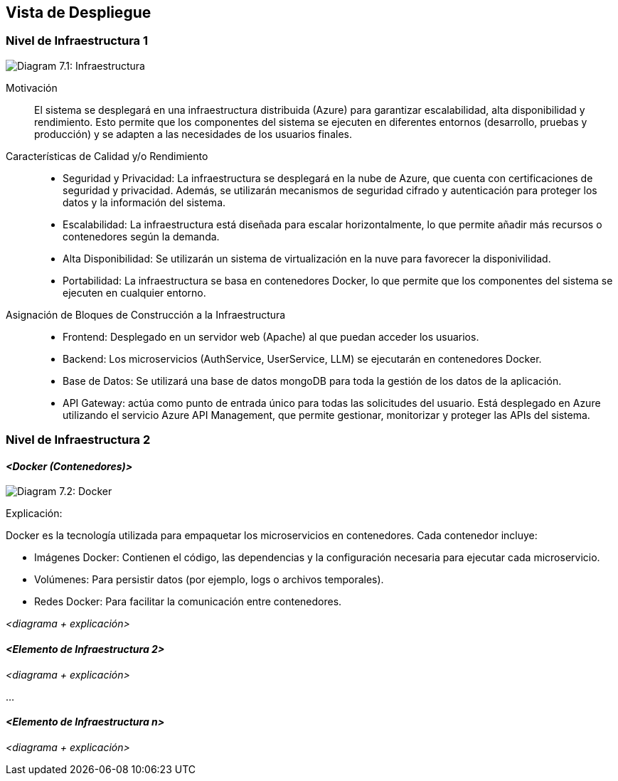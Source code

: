 ifndef::imagesdir[:imagesdir: ../images]

[[section-deployment-view]]

== Vista de Despliegue

ifdef::arc42help[]
[role="arc42help"]
****
.Contenido
La vista de despliegue describe:

1. La infraestructura técnica utilizada para ejecutar tu sistema, con elementos como ubicaciones geográficas, entornos, computadoras, procesadores, canales y topologías de red, así como otros elementos de infraestructura.

2. La asignación de los bloques de construcción (software) a esos elementos de infraestructura.

A menudo, los sistemas se ejecutan en diferentes entornos, por ejemplo, entorno de desarrollo, entorno de pruebas y entorno de producción. En estos casos, debes documentar todos los entornos relevantes.

Especialmente, documenta una vista de despliegue si tu software se ejecuta como un sistema distribuido con más de una computadora, procesador, servidor o contenedor, o cuando diseñas y construyes tus propios procesadores y chips de hardware.

Desde una perspectiva de software, es suficiente capturar solo aquellos elementos de la infraestructura que sean necesarios para mostrar el despliegue de tus bloques de construcción. Los arquitectos de hardware pueden ir más allá y describir la infraestructura con el nivel de detalle que necesiten.

.Motivación
El software no se ejecuta sin hardware.
Esta infraestructura subyacente puede influir en el sistema y/o en algunos conceptos transversales. Por lo tanto, es necesario conocer la infraestructura.

.Formato

Es posible que un diagrama de despliegue de nivel más alto ya esté incluido en la sección 3.2 como contexto técnico, mostrando tu propia infraestructura como UNA caja negra. En esta sección, puedes hacer zoom en esa caja negra utilizando diagramas de despliegue adicionales:

* UML ofrece diagramas de despliegue para expresar esta vista. Úsalos, posiblemente con diagramas anidados, cuando tu infraestructura sea más compleja.
* Si los interesados en el hardware prefieren otros tipos de diagramas en lugar de un diagrama de despliegue, permite que utilicen cualquier formato que pueda mostrar nodos y canales de la infraestructura.

.Información Adicional

Consulta https://docs.arc42.org/section-7/[Vista de Despliegue] en la documentación de arc42.

****
endif::arc42help[]

=== Nivel de Infraestructura 1

ifdef::arc42help[]
[role="arc42help"]
****
Describe (usualmente en una combinación de diagramas, tablas y texto):

* Distribución de un sistema en múltiples ubicaciones, entornos, computadoras, procesadores, etc., así como las conexiones físicas entre ellos.
* Justificaciones o motivaciones importantes para esta estructura de despliegue.
* Características de calidad y/o rendimiento de esta infraestructura.
* Asignación de artefactos de software a elementos de esta infraestructura.

Para múltiples entornos o despliegues alternativos, copia y adapta esta sección de arc42 para todos los entornos relevantes.
****
endif::arc42help[]

image:03_technicalContext.png["Diagram 7.1: Infraestructura"]

Motivación::  

El sistema se desplegará en una infraestructura distribuida (Azure) para garantizar escalabilidad, alta disponibilidad y rendimiento. Esto permite que los componentes del sistema se ejecuten en diferentes entornos (desarrollo, pruebas y producción) y se adapten a las necesidades de los usuarios finales.

Características de Calidad y/o Rendimiento::  

* Seguridad y Privacidad: La infraestructura se desplegará en la nube de Azure, que cuenta con certificaciones de seguridad y privacidad. Además, se utilizarán mecanismos de seguridad cifrado y autenticación para proteger los datos y la información del sistema.

* Escalabilidad: La infraestructura está diseñada para escalar horizontalmente, lo que permite añadir más recursos o contenedores según la demanda.

* Alta Disponibilidad: Se utilizarán un sistema de virtualización en la nuve para favorecer la disponivilidad.

* Portabilidad: La infraestructura se basa en contenedores Docker, lo que permite que los componentes del sistema se ejecuten en cualquier entorno.


Asignación de Bloques de Construcción a la Infraestructura::  
* Frontend: Desplegado en un servidor web (Apache) al que puedan acceder los usuarios.

* Backend: Los microservicios (AuthService, UserService, LLM) se ejecutarán en contenedores Docker.

* Base de Datos: Se utilizará una base de datos mongoDB para toda la gestión de los datos de la aplicación.

* API Gateway: actúa como punto de entrada único para todas las solicitudes del usuario. Está desplegado en Azure utilizando el servicio Azure API Management, que permite gestionar, monitorizar y proteger las APIs del sistema.

=== Nivel de Infraestructura 2  

ifdef::arc42help[]
[role="arc42help"]
****
Aquí puedes incluir la estructura interna de (algunos) elementos de infraestructura del nivel 1.

Copia la estructura del nivel 1 para cada elemento seleccionado.
****
endif::arc42help[]

==== _<Docker (Contenedores)>_  
image:DiagramaDocker.png["Diagram 7.2: Docker"]

Explicación:

Docker es la tecnología utilizada para empaquetar los microservicios en contenedores. Cada contenedor incluye:

* Imágenes Docker: Contienen el código, las dependencias y la configuración necesaria para ejecutar cada microservicio.

* Volúmenes: Para persistir datos (por ejemplo, logs o archivos temporales).

* Redes Docker: Para facilitar la comunicación entre contenedores.

_<diagrama + explicación>_  

==== _<Elemento de Infraestructura 2>_  

_<diagrama + explicación>_  

...  

==== _<Elemento de Infraestructura n>_  

_<diagrama + explicación>_  

